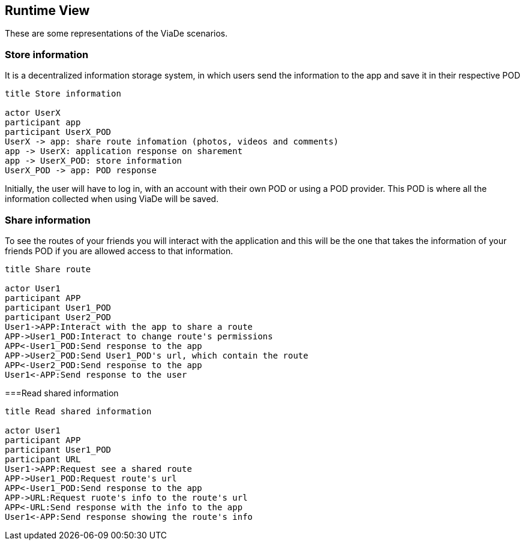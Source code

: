 [[section-runtime-view]]
== Runtime View

These are some representations of the ViaDe scenarios.

=== Store information
It is a decentralized information storage system, in which users send the information to the app and save it in their respective POD


[plantuml,"Sequence diagram",png]
----
title Store information

actor UserX
participant app
participant UserX_POD
UserX -> app: share route infomation (photos, videos and comments)
app -> UserX: application response on sharement
app -> UserX_POD: store information
UserX_POD -> app: POD response
----
Initially, the user will have to log in, with an account with their own POD or using a POD provider. This POD is where all the information collected when using ViaDe will be saved.

=== Share information
To see the routes of your friends you will interact with the application and this will be the one that takes the information of your friends POD if you are allowed access to that information.

[plantuml,"Sequence diagram2",png]
----
title Share route

actor User1
participant APP
participant User1_POD
participant User2_POD
User1->APP:Interact with the app to share a route
APP->User1_POD:Interact to change route's permissions
APP<-User1_POD:Send response to the app
APP->User2_POD:Send User1_POD's url, which contain the route
APP<-User2_POD:Send response to the app
User1<-APP:Send response to the user
----
===Read shared information
[plantuml,"Sequence diagram3",png]
----
title Read shared information

actor User1
participant APP
participant User1_POD
participant URL
User1->APP:Request see a shared route
APP->User1_POD:Request route's url
APP<-User1_POD:Send response to the app
APP->URL:Request ruote's info to the route's url
APP<-URL:Send response with the info to the app
User1<-APP:Send response showing the route's info
----